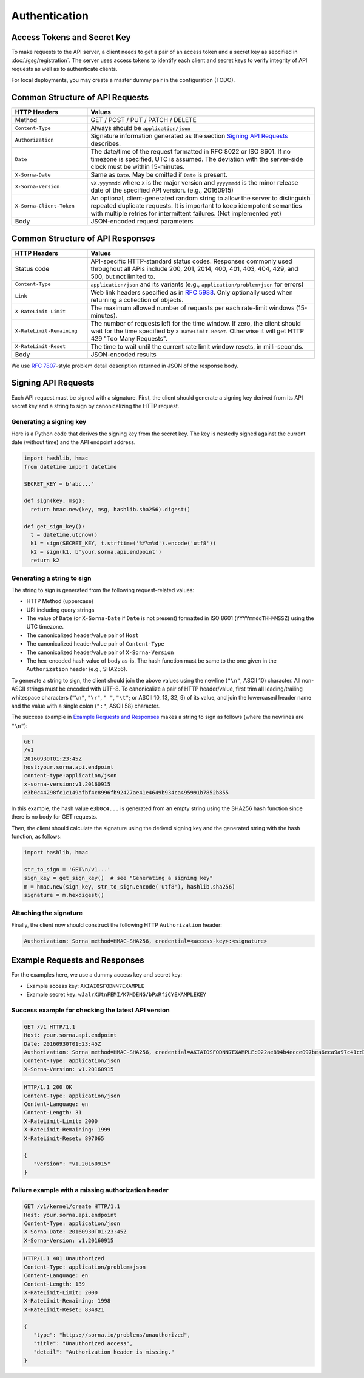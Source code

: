Authentication
==============

Access Tokens and Secret Key
----------------------------

To make requests to the API server, a client needs to get a pair of an access token and a secret key as sepcified in :doc:`/gsg/registration`.
The server uses access tokens to identify each client and secret keys to verify integrity of API requests as well as to authenticate clients.

For local deployments, you may create a master dummy pair in the configuration (TODO).

Common Structure of API Requests
--------------------------------

.. list-table::
   :widths: 25 75
   :header-rows: 1

   * - HTTP Headers
     - Values
   * - Method
     - GET / POST / PUT / PATCH / DELETE
   * - ``Content-Type``
     - Always should be ``application/json``
   * - ``Authorization``
     - Signature information generated as the section `Signing API Requests`_ describes.
   * - ``Date``
     - The date/time of the request formatted in RFC 8022 or ISO 8601.
       If no timezone is specified, UTC is assumed.
       The deviation with the server-side clock must be within 15-minutes.
   * - ``X-Sorna-Date``
     - Same as ``Date``. May be omitted if ``Date`` is present.
   * - ``X-Sorna-Version``
     - ``vX.yyymmdd`` where ``X`` is the major version and
       ``yyyymmdd`` is the minor release date of the specified API version.
       (e.g., 20160915)
   * - ``X-Sorna-Client-Token``
     - An optional, client-generated random string to allow the server to distinguish repeated duplicate requests.
       It is important to keep idempotent semantics with multiple retries for intermittent failures.
       (Not implemented yet)
   * - Body
     - JSON-encoded request parameters


Common Structure of API Responses
---------------------------------

.. list-table::
   :widths: 25 75
   :header-rows: 1

   * - HTTP Headers
     - Values
   * - Status code
     - API-specific HTTP-standard status codes. Responses commonly used throughout all APIs include 200, 201, 2014, 400, 401, 403, 404, 429, and 500, but not limited to.
   * - ``Content-Type``
     - ``application/json`` and its variants (e.g., ``application/problem+json`` for errors)
   * - ``Link``
     - Web link headers specified as in `RFC 5988 <https://tools.ietf.org/html/rfc5988>`_. Only optionally used when returning a collection of objects.
   * - ``X-RateLimit-Limit``
     - The maximum allowed number of requests per each rate-limit windows (15-minutes).
   * - ``X-RateLimit-Remaining``
     - The number of requests left for the time window. If zero, the client should wait for the time specified by ``X-RateLimit-Reset``. Otherwise it will get HTTP 429 "Too Many Requests".
   * - ``X-RateLimit-Reset``
     - The time to wait until the current rate limit window resets, in milli-seconds.
   * - Body
     - JSON-encoded results

We use `RFC 7807 <https://tools.ietf.org/html/rfc7807>`_-style problem detail description returned in JSON of the response body.


Signing API Requests
--------------------

Each API request must be signed with a signature.
First, the client should generate a signing key derived from its API secret key and a string to sign by canonicalizing the HTTP request.

Generating a signing key
^^^^^^^^^^^^^^^^^^^^^^^^

Here is a Python code that derives the signing key from the secret key.
The key is nestedly signed against the current date (without time) and the API endpoint address.

.. code-block:: python

   import hashlib, hmac
   from datetime import datetime

   SECRET_KEY = b'abc...'

   def sign(key, msg):
     return hmac.new(key, msg, hashlib.sha256).digest()

   def get_sign_key():
     t = datetime.utcnow()
     k1 = sign(SECRET_KEY, t.strftime('%Y%m%d').encode('utf8'))
     k2 = sign(k1, b'your.sorna.api.endpoint')
     return k2


Generating a string to sign
^^^^^^^^^^^^^^^^^^^^^^^^^^^

The string to sign is generated from the following request-related values:

* HTTP Method (uppercase)
* URI including query strings
* The value of ``Date`` (or ``X-Sorna-Date`` if ``Date`` is not present) formatted in ISO 8601 (``YYYYmmddTHHMMSSZ``) using the UTC timezone.
* The canonicalized header/value pair of ``Host``
* The canonicalized header/value pair of ``Content-Type``
* The canonicalized header/value pair of ``X-Sorna-Version``
* The hex-encoded hash value of body as-is. The hash function must be same to the one given in the ``Authorization`` header (e.g., SHA256).

To generate a string to sign, the client should join the above values using the newline (``"\n"``, ASCII 10) character.
All non-ASCII strings must be encoded with UTF-8.
To canonicalize a pair of HTTP header/value, first trim all leading/trailing whitespace characters (``"\n"``, ``"\r"``, ``" "``, ``"\t"``; or ASCII 10, 13, 32, 9) of its value, and join the lowercased header name and the value with a single colon (``":"``, ASCII 58) character.

The success example in `Example Requests and Responses`_ makes a string to sign as follows (where the newlines are ``"\n"``):

.. code-block:: text

   GET
   /v1
   20160930T01:23:45Z
   host:your.sorna.api.endpoint
   content-type:application/json
   x-sorna-version:v1.20160915
   e3b0c44298fc1c149afbf4c8996fb92427ae41e4649b934ca495991b7852b855

In this example, the hash value  ``e3b0c4...`` is generated from an empty string using the SHA256 hash function since there is no body for GET requests.

Then, the client should calculate the signature using the derived signing key and the generated string with the hash function, as follows:

.. code-block:: python

   import hashlib, hmac

   str_to_sign = 'GET\n/v1...'
   sign_key = get_sign_key()  # see "Generating a signing key"
   m = hmac.new(sign_key, str_to_sign.encode('utf8'), hashlib.sha256)
   signature = m.hexdigest()


Attaching the signature
^^^^^^^^^^^^^^^^^^^^^^^

Finally, the client now should construct the following HTTP ``Authorization`` header:

.. code-block:: text

   Authorization: Sorna method=HMAC-SHA256, credential=<access-key>:<signature>


Example Requests and Responses
------------------------------

For the examples here, we use a dummy access key and secret key:

* Example access key: ``AKIAIOSFODNN7EXAMPLE``
* Example secret key: ``wJalrXUtnFEMI/K7MDENG/bPxRfiCYEXAMPLEKEY``

Success example for checking the latest API version
^^^^^^^^^^^^^^^^^^^^^^^^^^^^^^^^^^^^^^^^^^^^^^^^^^^

.. code-block:: text

   GET /v1 HTTP/1.1
   Host: your.sorna.api.endpoint
   Date: 20160930T01:23:45Z
   Authorization: Sorna method=HMAC-SHA256, credential=AKIAIOSFODNN7EXAMPLE:022ae894b4ecce097bea6eca9a97c41cd17e8aff545800cd696112cc387059cf
   Content-Type: application/json
   X-Sorna-Version: v1.20160915

.. code-block:: text

   HTTP/1.1 200 OK
   Content-Type: application/json
   Content-Language: en
   Content-Length: 31
   X-RateLimit-Limit: 2000
   X-RateLimit-Remaining: 1999
   X-RateLimit-Reset: 897065

   {
      "version": "v1.20160915"
   }
   

Failure example with a missing authorization header
^^^^^^^^^^^^^^^^^^^^^^^^^^^^^^^^^^^^^^^^^^^^^^^^^^^

.. code-block:: text

   GET /v1/kernel/create HTTP/1.1
   Host: your.sorna.api.endpoint
   Content-Type: application/json
   X-Sorna-Date: 20160930T01:23:45Z
   X-Sorna-Version: v1.20160915

.. code-block:: text

   HTTP/1.1 401 Unauthorized
   Content-Type: application/problem+json
   Content-Language: en
   Content-Length: 139
   X-RateLimit-Limit: 2000
   X-RateLimit-Remaining: 1998
   X-RateLimit-Reset: 834821

   {
      "type": "https://sorna.io/problems/unauthorized",
      "title": "Unauthorized access",
      "detail": "Authorization header is missing."
   }


